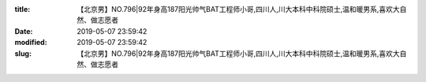 
:title: 【北京男】NO.796|92年身高187阳光帅气BAT工程师小哥,四川人,川大本科中科院硕士,温和暖男系,喜欢大自然、做志愿者
:date: 2019-05-07 23:59:42
:modified: 2019-05-07 23:59:42
:slug: 【北京男】NO.796|92年身高187阳光帅气BAT工程师小哥,四川人,川大本科中科院硕士,温和暖男系,喜欢大自然、做志愿者


.. raw:: html
    :file: html/【北京男】NO.796|92年身高187阳光帅气BAT工程师小哥,四川人,川大本科中科院硕士,温和暖男系,喜欢大自然、做志愿者.html

